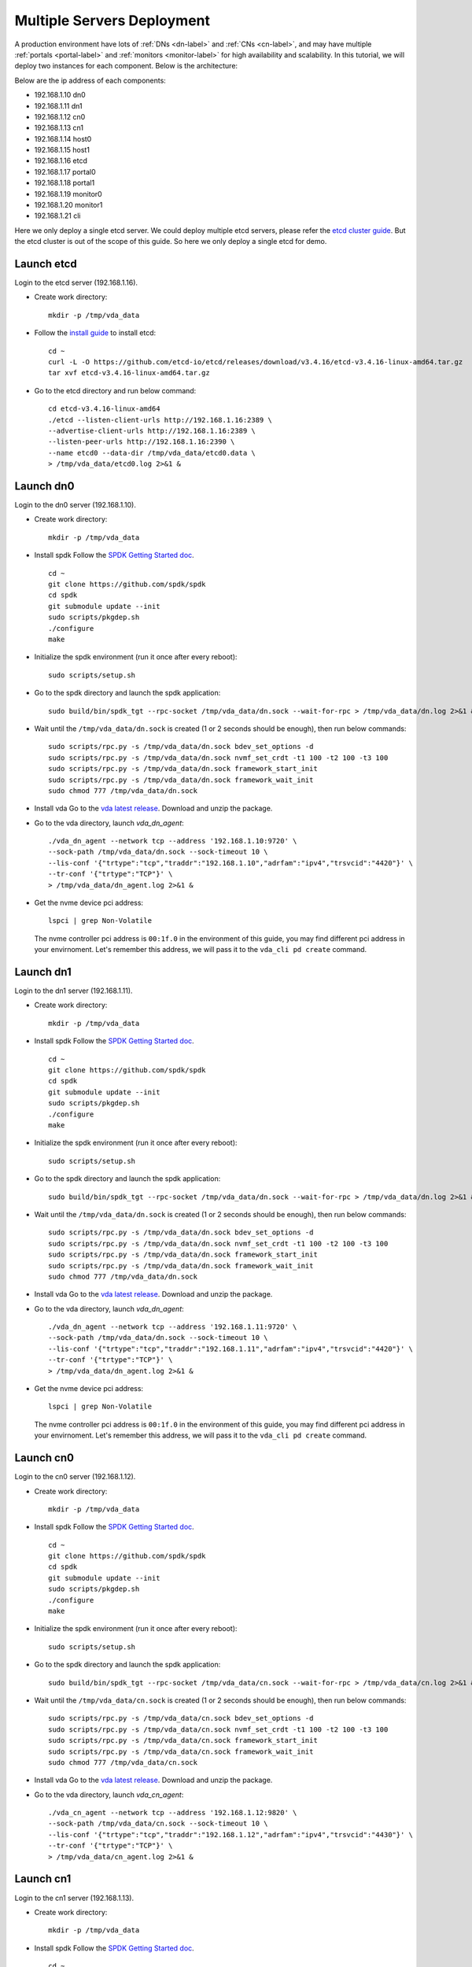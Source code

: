 Multiple Servers Deployment
===========================

A production environment have lots of :ref:`DNs <dn-label>` and
:ref:`CNs <cn-label>`, and may have multiple :ref:`portals <portal-label>`
and  :ref:`monitors <monitor-label>` for high availability and
scalability. In this tutorial, we will deploy two instances for each
component. Below is the architecture:

.. image:: /images/multiple_servers_deployment.png

Below are the ip address of each components:

* 192.168.1.10 dn0
* 192.168.1.11 dn1
* 192.168.1.12 cn0
* 192.168.1.13 cn1
* 192.168.1.14 host0
* 192.168.1.15 host1
* 192.168.1.16 etcd
* 192.168.1.17 portal0
* 192.168.1.18 portal1
* 192.168.1.19 monitor0
* 192.168.1.20 monitor1
* 192.168.1.21 cli

Here we only deploy a single etcd server. We could deploy multiple
etcd servers, please refer the `etcd cluster guide <https://etcd.io/docs/v3.4/op-guide/clustering/>`_.
But the etcd cluster is out of the scope of this guide. So here we
only deploy a single etcd for demo.

Launch etcd
^^^^^^^^^^^
Login to the etcd server (192.168.1.16).

* Create work directory::

    mkdir -p /tmp/vda_data

* Follow the `install guide <https://etcd.io/docs/v3.4/install/>`_ to
  install etcd::

    cd ~
    curl -L -O https://github.com/etcd-io/etcd/releases/download/v3.4.16/etcd-v3.4.16-linux-amd64.tar.gz
    tar xvf etcd-v3.4.16-linux-amd64.tar.gz

* Go to the etcd directory and run below command::

    cd etcd-v3.4.16-linux-amd64
    ./etcd --listen-client-urls http://192.168.1.16:2389 \
    --advertise-client-urls http://192.168.1.16:2389 \
    --listen-peer-urls http://192.168.1.16:2390 \
    --name etcd0 --data-dir /tmp/vda_data/etcd0.data \
    > /tmp/vda_data/etcd0.log 2>&1 &

Launch dn0
^^^^^^^^^^
Login to the dn0 server (192.168.1.10).

* Create work directory::

    mkdir -p /tmp/vda_data

* Install spdk
  Follow the `SPDK Getting Started doc <https://spdk.io/doc/getting_started.html>`_.
  ::
     
     cd ~
     git clone https://github.com/spdk/spdk
     cd spdk
     git submodule update --init
     sudo scripts/pkgdep.sh
     ./configure
     make

* Initialize the spdk environment (run it once after every reboot)::

    sudo scripts/setup.sh

* Go to the spdk directory and launch the spdk application::

    sudo build/bin/spdk_tgt --rpc-socket /tmp/vda_data/dn.sock --wait-for-rpc > /tmp/vda_data/dn.log 2>&1 &

* Wait until the ``/tmp/vda_data/dn.sock`` is created (1 or 2 seconds
  should be enough), then run below commands::

    sudo scripts/rpc.py -s /tmp/vda_data/dn.sock bdev_set_options -d
    sudo scripts/rpc.py -s /tmp/vda_data/dn.sock nvmf_set_crdt -t1 100 -t2 100 -t3 100
    sudo scripts/rpc.py -s /tmp/vda_data/dn.sock framework_start_init
    sudo scripts/rpc.py -s /tmp/vda_data/dn.sock framework_wait_init
    sudo chmod 777 /tmp/vda_data/dn.sock

* Install vda
  Go to the `vda latest release <https://github.com/virtual-disk-array/vda/releases/latest>`_.
  Download and unzip the package.

* Go to the vda directory, launch `vda_dn_agent`::

    ./vda_dn_agent --network tcp --address '192.168.1.10:9720' \
    --sock-path /tmp/vda_data/dn.sock --sock-timeout 10 \
    --lis-conf '{"trtype":"tcp","traddr":"192.168.1.10","adrfam":"ipv4","trsvcid":"4420"}' \
    --tr-conf '{"trtype":"TCP"}' \
    > /tmp/vda_data/dn_agent.log 2>&1 &

* Get the nvme device pci address::

    lspci | grep Non-Volatile

  The nvme controller pci address is ``00:1f.0`` in the environment of
  this guide, you may find different pci address in your
  envirnoment. Let's remember this address, we will pass it to the
  ``vda_cli pd create`` command.

Launch dn1
^^^^^^^^^^
Login to the dn1 server (192.168.1.11).

* Create work directory::

    mkdir -p /tmp/vda_data

* Install spdk
  Follow the `SPDK Getting Started doc <https://spdk.io/doc/getting_started.html>`_.
  ::
    cd ~
    git clone https://github.com/spdk/spdk
    cd spdk
    git submodule update --init
    sudo scripts/pkgdep.sh
    ./configure
    make

* Initialize the spdk environment (run it once after every reboot)::

    sudo scripts/setup.sh

* Go to the spdk directory and launch the spdk application::

    sudo build/bin/spdk_tgt --rpc-socket /tmp/vda_data/dn.sock --wait-for-rpc > /tmp/vda_data/dn.log 2>&1 &

* Wait until the ``/tmp/vda_data/dn.sock`` is created (1 or 2 seconds
  should be enough), then run below commands::

    sudo scripts/rpc.py -s /tmp/vda_data/dn.sock bdev_set_options -d
    sudo scripts/rpc.py -s /tmp/vda_data/dn.sock nvmf_set_crdt -t1 100 -t2 100 -t3 100
    sudo scripts/rpc.py -s /tmp/vda_data/dn.sock framework_start_init
    sudo scripts/rpc.py -s /tmp/vda_data/dn.sock framework_wait_init
    sudo chmod 777 /tmp/vda_data/dn.sock

* Install vda
  Go to the `vda latest release <https://github.com/virtual-disk-array/vda/releases/latest>`_.
  Download and unzip the package.

* Go to the vda directory, launch `vda_dn_agent`::

    ./vda_dn_agent --network tcp --address '192.168.1.11:9720' \
    --sock-path /tmp/vda_data/dn.sock --sock-timeout 10 \
    --lis-conf '{"trtype":"tcp","traddr":"192.168.1.11","adrfam":"ipv4","trsvcid":"4420"}' \
    --tr-conf '{"trtype":"TCP"}' \
    > /tmp/vda_data/dn_agent.log 2>&1 &

* Get the nvme device pci address::

    lspci | grep Non-Volatile

  The nvme controller pci address is ``00:1f.0`` in the environment of
  this guide, you may find different pci address in your
  envirnoment. Let's remember this address, we will pass it to the
  ``vda_cli pd create`` command.

Launch cn0
^^^^^^^^^^
Login to the cn0 server (192.168.1.12).

* Create work directory::

    mkdir -p /tmp/vda_data

* Install spdk
  Follow the `SPDK Getting Started doc <https://spdk.io/doc/getting_started.html>`_.
  ::
    cd ~
    git clone https://github.com/spdk/spdk
    cd spdk
    git submodule update --init
    sudo scripts/pkgdep.sh
    ./configure
    make

* Initialize the spdk environment (run it once after every reboot)::

    sudo scripts/setup.sh

* Go to the spdk directory and launch the spdk application::

    sudo build/bin/spdk_tgt --rpc-socket /tmp/vda_data/cn.sock --wait-for-rpc > /tmp/vda_data/cn.log 2>&1 &

* Wait until the ``/tmp/vda_data/cn.sock`` is created (1 or 2 seconds
  should be enough), then run below commands::

    sudo scripts/rpc.py -s /tmp/vda_data/cn.sock bdev_set_options -d
    sudo scripts/rpc.py -s /tmp/vda_data/cn.sock nvmf_set_crdt -t1 100 -t2 100 -t3 100
    sudo scripts/rpc.py -s /tmp/vda_data/cn.sock framework_start_init
    sudo scripts/rpc.py -s /tmp/vda_data/cn.sock framework_wait_init
    sudo chmod 777 /tmp/vda_data/cn.sock

* Install vda
  Go to the `vda latest release <https://github.com/virtual-disk-array/vda/releases/latest>`_.
  Download and unzip the package.

* Go to the vda directory, launch `vda_cn_agent`::

    ./vda_cn_agent --network tcp --address '192.168.1.12:9820' \
    --sock-path /tmp/vda_data/cn.sock --sock-timeout 10 \
    --lis-conf '{"trtype":"tcp","traddr":"192.168.1.12","adrfam":"ipv4","trsvcid":"4430"}' \
    --tr-conf '{"trtype":"TCP"}' \
    > /tmp/vda_data/cn_agent.log 2>&1 &

Launch cn1
^^^^^^^^^^
Login to the cn1 server (192.168.1.13).

* Create work directory::

    mkdir -p /tmp/vda_data

* Install spdk
  Follow the `SPDK Getting Started doc <https://spdk.io/doc/getting_started.html>`_.
  ::
    cd ~
    git clone https://github.com/spdk/spdk
    cd spdk
    git submodule update --init
    sudo scripts/pkgdep.sh
    ./configure
    make

* Initialize the spdk environment (run it once after every reboot)::

    sudo scripts/setup.sh

* Go to the spdk directory and launch the spdk application::

    sudo build/bin/spdk_tgt --rpc-socket /tmp/vda_data/cn.sock --wait-for-rpc > /tmp/vda_data/cn.log 2>&1 &

* Wait until the ``/tmp/vda_data/cn.sock`` is created (1 or 2 seconds
  should be enough), then run below commands::

    sudo scripts/rpc.py -s /tmp/vda_data/cn.sock bdev_set_options -d
    sudo scripts/rpc.py -s /tmp/vda_data/cn.sock nvmf_set_crdt -t1 100 -t2 100 -t3 100
    sudo scripts/rpc.py -s /tmp/vda_data/cn.sock framework_start_init
    sudo scripts/rpc.py -s /tmp/vda_data/cn.sock framework_wait_init
    sudo chmod 777 /tmp/vda_data/cn.sock

* Install vda
  Go to the `vda latest release <https://github.com/virtual-disk-array/vda/releases/latest>`_.
  Download and unzip the package.

* Go to the vda directory, launch `vda_cn_agent`::

    ./vda_cn_agent --network tcp --address '192.168.1.13:9820' \
    --sock-path /tmp/vda_data/cn.sock --sock-timeout 10 \
    --lis-conf '{"trtype":"tcp","traddr":"192.168.1.13","adrfam":"ipv4","trsvcid":"4430"}' \
    --tr-conf '{"trtype":"TCP"}' \
    > /tmp/vda_data/cn_agent.log 2>&1 &

Launch portal0
^^^^^^^^^^^^^^
Login to the portal0 server (192.168.1.17).

* Create work directory::

    mkdir -p /tmp/vda_data

* Install vda
  Go to the `vda latest release <https://github.com/virtual-disk-array/vda/releases/latest>`_.
  Download and unzip the package.

* Go to the vda directory, launch `vda_portal`::

    ./vda_portal --portal-address '192.168.1.17:9520' --portal-network tcp \
    --etcd-endpoints 192.168.1.16:2389 \
    > /tmp/vda_data/portal.log 2>&1 &

Launch portal1
^^^^^^^^^^^^^^
Login to the portal1 server (192.168.1.18).

* Create work directory::

    mkdir -p /tmp/vda_data

* Install vda
  Go to the `vda latest release <https://github.com/virtual-disk-array/vda/releases/latest>`_.
  Download and unzip the package.

* Go to the vda directory, launch `vda_portal`::

    ./vda_portal --portal-address '192.168.1.18:9520' --portal-network tcp \
    --etcd-endpoints 192.168.1.16:2389 \
    > /tmp/vda_data/portal.log 2>&1 &

Launch monitor0
^^^^^^^^^^^^^^^
Login to the monitor0 server (192.168.1.19).

* Create work directory::

    mkdir -p /tmp/vda_data

* Install vda
  Go to the `vda latest release <https://github.com/virtual-disk-array/vda/releases/latest>`_.
  Download and unzip the package.

* Go to the vda directory, launch `vda_monitor`::

    ./vda_monitor --etcd-endpoints 192.168.1.16:2389 \
    > /tmp/vda_data/monitor.log 2>&1 &

Launch monitor1
^^^^^^^^^^^^^^^
Login to the monitor0 server (192.168.1.20).

* Create work directory::

    mkdir -p /tmp/vda_data

* Install vda
  Go to the `vda latest release <https://github.com/virtual-disk-array/vda/releases/latest>`_.
  Download and unzip the package.

* Go to the vda directory, launch `vda_monitor`::

    ./vda_monitor --etcd-endpoints 192.168.1.16:2389 \
    > /tmp/vda_data/monitor.log 2>&1 &

Operate the VDA cluster
^^^^^^^^^^^^^^^^^^^^^^^
Login to the cli server (192.168.1.21)

* Install vda
  Go to the `vda latest release <https://github.com/virtual-disk-array/vda/releases/latest>`_.
  Download and unzip the package. Then go to the vda directory.

* Create dn0::

    ./vda_cli --portal-addr 192.168.1.17:9520 dn create --sock-addr 192.168.1.10:9720 \
    --tr-type tcp --tr-addr 192.168.1.10 --adr-fam ipv4 --tr-svc-id 4420

* Create the pd on dn0::

    ./vda_cli --portal-addr 192.168.1.17:9520 pd create --sock-addr 192.168.1.10:9720 --pd-name pd0 \
    --bdev-type-key nvme --bdev-type-value 00:1f.0

* Create dn1::

    ./vda_cli --portal-addr 192.168.1.17:9520 dn create --sock-addr 192.168.1.11:9720 \
    --tr-type tcp --tr-addr 192.168.1.11 --adr-fam ipv4 --tr-svc-id 4420

* Create the pd on dn1::

    ./vda_cli --portal-addr 192.168.1.17:9520 pd create --sock-addr 192.168.1.11:9720 --pd-name pd1 \
    --bdev-type-key nvme --bdev-type-value 00:1f.0

* Create cn0::

    ./vda_cli --portal-addr 192.168.1.17:9520 cn create --sock-addr 192.168.1.12:9820 \
    --tr-type tcp --tr-addr 192.168.1.12 --adr-fam ipv4 --tr-svc-id 4430

* Create cn1::

    ./vda_cli --portal-addr 192.168.1.17:9520 cn create --sock-addr 192.168.1.13:9820 \
    --tr-type tcp --tr-addr 192.168.1.13 --adr-fam ipv4 --tr-svc-id 4430

* Create dn0::

    ./vda_cli --portal-addr 192.168.1.17:9520 da create --da-name da0 --size-mb 512 --physical-size-mb 512 \
    --cntlr-cnt 2 --strip-cnt 2 --strip-size-kb 64

* Export dn0 to host0::

    ./vda_cli --portal-addr 192.168.1.17:9520 exp create --da-name da0 --exp-name exp0a \
    --initiator-nqn nqn.2016-06.io.spdk:host0

* Get the NVMeOF information of exp0a::

    ./vda_cli --portal-addr 192.168.1.17:9520 exp get --da-name da0 --exp-name exp0a

  The ``exp get`` output::

    {
      "reply_info": {
        "req_id": "ed50fb8d-1b03-4558-b4c3-b2df97887a6a",
        "reply_msg": "succeed"
      },
      "exporter": {
        "exp_id": "2e1e29cbc2a547e8a05fb40f052f4eca",
        "exp_name": "exp0a",
        "initiator_nqn": "nqn.2016-06.io.spdk:host0",
        "target_nqn": "nqn.2016-06.io.vda:exp-da0-exp0a",
        "serial_number": "c5e94c313982b7e362dd",
        "model_number": "VDA_CONTROLLER",
        "exp_info_list": [
          {
            "nvmf_listener": {
              "tr_type": "tcp",
              "adr_fam": "ipv4",
              "tr_addr": "192.168.1.12",
              "tr_svc_id": "4430"
            },
            "err_info": {
              "timestamp": "2021-07-05 18:13:16.010920244 +0000 UTC"
            }
          },
          {
            "cntlr_idx": 1,
            "nvmf_listener": {
              "tr_type": "tcp",
              "adr_fam": "ipv4",
              "tr_addr": "192.168.1.13",
              "tr_svc_id": "4430"
            },
            "err_info": {
              "timestamp": "2021-07-05 18:13:16.133520401 +0000 UTC"
            }
          }
        ]
      }
    }


* Create dn1::

    ./vda_cli --portal-addr 192.168.1.17:9520 da create --da-name da1 --size-mb 1024 --physical-size-mb 1024 \
    --cntlr-cnt 2 --strip-cnt 2 --strip-size-kb 64

* Export da1 to host1::

    ./vda_cli --portal-addr 192.168.1.17:9520 exp create --da-name da1 --exp-name exp1a \
    --initiator-nqn nqn.2016-06.io.spdk:host1

* Get the NVMeOF information of exp1a::

    ./vda_cli --portal-addr 192.168.1.17:9520 exp get --da-name da1 --exp-name exp1a

  The ``exp get`` output::

    {
      "reply_info": {
        "req_id": "09c402b9-2522-41e6-b3c3-c2a64cefd87a",
        "reply_msg": "succeed"
      },
      "exporter": {
        "exp_id": "00c468db67444114bb65f632306dc024",
        "exp_name": "exp1a",
        "initiator_nqn": "nqn.2016-06.io.spdk:host1",
        "target_nqn": "nqn.2016-06.io.vda:exp-da1-exp1a",
        "serial_number": "8ddbe95dfec0e8d10e27",
        "model_number": "VDA_CONTROLLER",
        "exp_info_list": [
          {
            "nvmf_listener": {
              "tr_type": "tcp",
              "adr_fam": "ipv4",
              "tr_addr": "192.168.1.12",
              "tr_svc_id": "4430"
            },
            "err_info": {
              "timestamp": "2021-07-05 18:15:17.467799609 +0000 UTC"
            }
          },
          {
            "cntlr_idx": 1,
            "nvmf_listener": {
              "tr_type": "tcp",
              "adr_fam": "ipv4",
              "tr_addr": "192.168.1.13",
              "tr_svc_id": "4430"
            },
            "err_info": {
              "timestamp": "2021-07-05 18:15:17.630510608 +0000 UTC"
            }
          }
        ]
      }
    }


Connect to da0/exp0a from host0
^^^^^^^^^^^^^^^^^^^^^^^^^^^^^^^
Login to host0 (192.168.1.14)

* Make sure nvme-tcp kernel module is inserted::

    sudo modprobe nvme-tcp

* Make sure nvme-cli is installed, e.g. on ubutun system::

    sudo apt install -y nvme-cli

* Connect to the two cntlrs of dn0/exp0a::

    sudo nvme connect -t tcp -n nqn.2016-06.io.vda:exp-da0-exp0a -a 192.168.1.12 -s 4430 --hostnqn nqn.2016-06.io.spdk:host0
    sudo nvme connect -t tcp -n nqn.2016-06.io.vda:exp-da0-exp0a -a 192.168.1.13 -s 4430 --hostnqn nqn.2016-06.io.spdk:host0

* Create a filesystem on the da0 and create a file on it::

    sudo mkfs.ext4 /dev/disk/by-id/nvme-VDA_CONTROLLER_c5e94c313982b7e362dd
    sudo mount /dev/disk/by-id/nvme-VDA_CONTROLLER_c5e94c313982b7e362dd /mnt
    sudo touch /mnt/foo

* Umount the filesystem and disconnect the da0 from dn0/exp0a::

    sudo umount /mnt
    sudo nvme disconnect -n nqn.2016-06.io.vda:exp-da0-exp0a

Connect to da1/exp1a from host1
^^^^^^^^^^^^^^^^^^^^^^^^^^^^^^^
Login to host1 (192.168.1.15)

* Make sure nvme-tcp kernel module is inserted::

    sudo modprobe nvme-tcp

* Make sure nvme-cli is installed, e.g. on ubutun system::

    sudo apt install -y nvme-cli

* Connect to the two cntlrs of dn0/exp0a::

    sudo nvme connect -t tcp -n nqn.2016-06.io.vda:exp-da1-exp1a -a 192.168.1.12 -s 4430 --hostnqn nqn.2016-06.io.spdk:host1
    sudo nvme connect -t tcp -n nqn.2016-06.io.vda:exp-da1-exp1a -a 192.168.1.13 -s 4430 --hostnqn nqn.2016-06.io.spdk:host1

* access the dn0/exp0a::

    sudo parted /dev/disk/by-id/nvme-VDA_CONTROLLER_8ddbe95dfec0e8d10e27 print

* disconnect from dn0/exp0a::

    sudo nvme disconnect -n nqn.2016-06.io.vda:exp-da1-exp1a

Export dn0 to host1
^^^^^^^^^^^^^^^^^^^
Login to the cli server (192.168.1.21)

* Delete the dn0/exp0a::

    ./vda_cli --portal-addr 192.168.1.17:9520 exp delete --da-name da0 --exp-name exp0a

* Export dn0 to host1::

    ./vda_cli --portal-addr 192.168.1.17:9520 exp create --da-name da0 --exp-name exp0b \
    --initiator-nqn nqn.2016-06.io.spdk:host1

* Get the dn0/exp0b NVMeOF information::

    ./vda_cli --portal-addr 192.168.1.17:9520 exp get --da-name da0 --exp-name exp0b

  The ``exp get`` output::

    {
      "reply_info": {
        "req_id": "031979fe-9a79-43e8-b714-1acba85b27e5",
        "reply_msg": "succeed"
      },
      "exporter": {
        "exp_id": "b45ddd68f3f04599974838eea87edb5f",
        "exp_name": "exp0b",
        "initiator_nqn": "nqn.2016-06.io.spdk:host1",
        "target_nqn": "nqn.2016-06.io.vda:exp-da0-exp0b",
        "serial_number": "61fef4f77a43f78a7d24",
        "model_number": "VDA_CONTROLLER",
        "exp_info_list": [
          {
            "nvmf_listener": {
              "tr_type": "tcp",
              "adr_fam": "ipv4",
              "tr_addr": "192.168.1.12",
              "tr_svc_id": "4430"
            },
            "err_info": {
              "timestamp": "2021-07-05 18:40:14.273027335 +0000 UTC"
            }
          },
          {
            "cntlr_idx": 1,
            "nvmf_listener": {
              "tr_type": "tcp",
              "adr_fam": "ipv4",
              "tr_addr": "192.168.1.13",
              "tr_svc_id": "4430"
            },
            "err_info": {
              "timestamp": "2021-07-05 18:40:14.485744169 +0000 UTC"
            }
          }
        ]
      }
    }

Connect to da0/exp0b from host1
^^^^^^^^^^^^^^^^^^^^^^^^^^^^^^^
Login to host1 (192.168.1.15)

* Connect to the two cntlrs of dn0/exp0b::

    sudo nvme connect -t tcp -n nqn.2016-06.io.vda:exp-da0-exp0b -a 192.168.1.12 -s 4430 --hostnqn nqn.2016-06.io.spdk:host1
    sudo nvme connect -t tcp -n nqn.2016-06.io.vda:exp-da0-exp0b -a 192.168.1.13 -s 4430 --hostnqn nqn.2016-06.io.spdk:host1

* Mount da0 to the /mnt and make sure the file foo exists::

    sudo mount /dev/disk/by-id/nvme-VDA_CONTROLLER_61fef4f77a43f78a7d24 /mnt
    ls /mnt

* Umount the filesystem and disconnect da0::

    sudo umount /mnt
    sudo nvme disconnect -n nqn.2016-06.io.vda:exp-da0-exp0b

Cleanup the environment
^^^^^^^^^^^^^^^^^^^^^^^
In the above comands, we let the cli connect to the portal0
(192.168.1.17). Here we let the cli connect to the portal1
(192.167.1.18). They are equivalent.

* Login to the cli server (192.168.1.21), go to the vda binary
  directory, run below commands::

    ./vda_cli --portal-addr 192.168.1.18:9520 exp delete --da-name da0 --exp-name exp0b
    ./vda_cli --portal-addr 192.168.1.18:9520 exp delete --da-name da1 --exp-name exp1a
    ./vda_cli --portal-addr 192.168.1.18:9520 da delete --da-name da0
    ./vda_cli --portal-addr 192.168.1.18:9520 da delete --da-name da1
    ./vda_cli --portal-addr 192.168.1.18:9520 cn delete --sock-addr 192.168.1.12:9820
    ./vda_cli --portal-addr 192.168.1.18:9520 cn delete --sock-addr 192.168.1.13:9820
    ./vda_cli --portal-addr 192.168.1.18:9520 pd delete --sock-addr 192.168.1.10:9720 --pd-name pd0
    ./vda_cli --portal-addr 192.168.1.18:9520 pd delete --sock-addr 192.168.1.11:9720 --pd-name pd1
    ./vda_cli --portal-addr 192.168.1.18:9520 dn delete --sock-addr 192.168.1.10:9720
    ./vda_cli --portal-addr 192.168.1.18:9520 dn delete --sock-addr 192.168.1.11:9720

* Login to dn0 and dn0, run below commands::

    killall vda_dn_agent
    sudo killall reactor_0
    rm -rf /tmp/vda_data

* Login to cn0 and cn1, run below commands::

    killall vda_cn_agent
    sudo killall reactor_0
    rm -rf /tmp/vda_data

* Login to the portal0 and port1, run below commands::

    killall vda_portal
    rm -rf /tmp/vda_data

* Login to the monitor0 and monitor1, run below commands::

    killall vda_monitor
    rm -rf /tmp/vda_data

* Login to the etcd, run below commands::

    killall etcd
    rm -rf /tmp/vda_data

